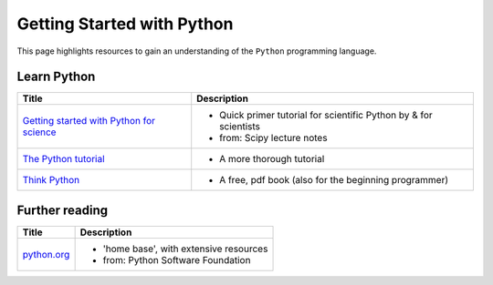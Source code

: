 .. _getting_started_with_python:

***************************
Getting Started with Python
***************************

.. image:: _static/Python_logo_and_wordmark.svg

This page highlights resources to gain an understanding of the ``Python`` programming language.

Learn Python
============

+------------------------------------------------------------------------------------------------------------+---------------------------------------------------------------------+
| Title                                                                                                      | Description                                                         |
+============================================================================================================+=====================================================================+
| `Getting started with Python for science <http://scipy-lectures.org/intro/language/python_language.html>`_ | - Quick primer tutorial for scientific Python by & for scientists   |
|                                                                                                            | - from: Scipy lecture notes                                         |
+------------------------------------------------------------------------------------------------------------+---------------------------------------------------------------------+
| `The Python tutorial <https://docs.python.org/3/tutorial/index.html>`_                                     | - A more thorough tutorial                                          |
+------------------------------------------------------------------------------------------------------------+---------------------------------------------------------------------+
| `Think Python <http://www.greenteapress.com/thinkpython/>`_                                                | - A free, pdf book (also for the beginning programmer)              |
|                                                                                                            |                                                                     |
+------------------------------------------------------------------------------------------------------------+---------------------------------------------------------------------+


Further reading
===============

+------------------------------------------------------------------------------------------------------------+---------------------------------------------------------------------+
| Title                                                                                                      | Description                                                         |
+============================================================================================================+=====================================================================+
| `python.org <https://www.python.org>`_                                                                     | - 'home base', with extensive resources                             |
|                                                                                                            | -  from: Python Software Foundation                                 |
+------------------------------------------------------------------------------------------------------------+---------------------------------------------------------------------+

